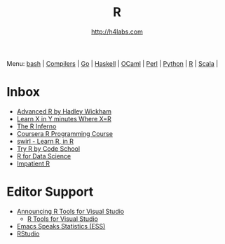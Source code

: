 #+STARTUP: showall
#+TITLE: R
#+AUTHOR: http://h4labs.com
#+HTML_HEAD: <link rel="stylesheet" type="text/css" href="/resources/css/myorg.css" />

Menu: [[file:bash.org][bash]] | [[file:compilers.org][Compilers]] | [[file:go.org][Go]] | [[file:haskell.org][Haskell]] | [[file:ocaml.org][OCaml]] | [[file:perl.org][Perl]] | [[file:python.org][Python]] | [[file:r.org][R]] | [[file:scala.org][Scala]] | 

* Inbox
+ [[http://adv-r.had.co.nz][Advanced R by Hadley Wickham]]
+ [[https://learnxinyminutes.com/docs/r/][Learn X in Y minutes Where X=R]]
+ [[http://www.burns-stat.com/documents/books/the-r-inferno][The R Inferno]]
+ [[https://www.coursera.org/learn/r-programming][Coursera R Programming Course]] 
+ [[http://swirlstats.com][swirl - Learn R, in R]]
+ [[http://tryr.codeschool.com][Try R by Code School]]
+ [[http://r4ds.had.co.nz][R for Data Science]]
+ [[http://www.burns-stat.com/documents/tutorials/impatient-r/][Impatient R]]

* Editor Support
+ [[https://blogs.technet.microsoft.com/machinelearning/2016/03/09/announcing-r-tools-for-visual-studio-2][Announcing R Tools for Visual Studio]]
 - [[https://github.com/Microsoft/RTVS][R Tools for Visual Studio]]
+ [[http://ess.r-project.org][Emacs Speaks Statistics (ESS)]]
+ [[https://www.rstudio.com/home/][RStudio]]
